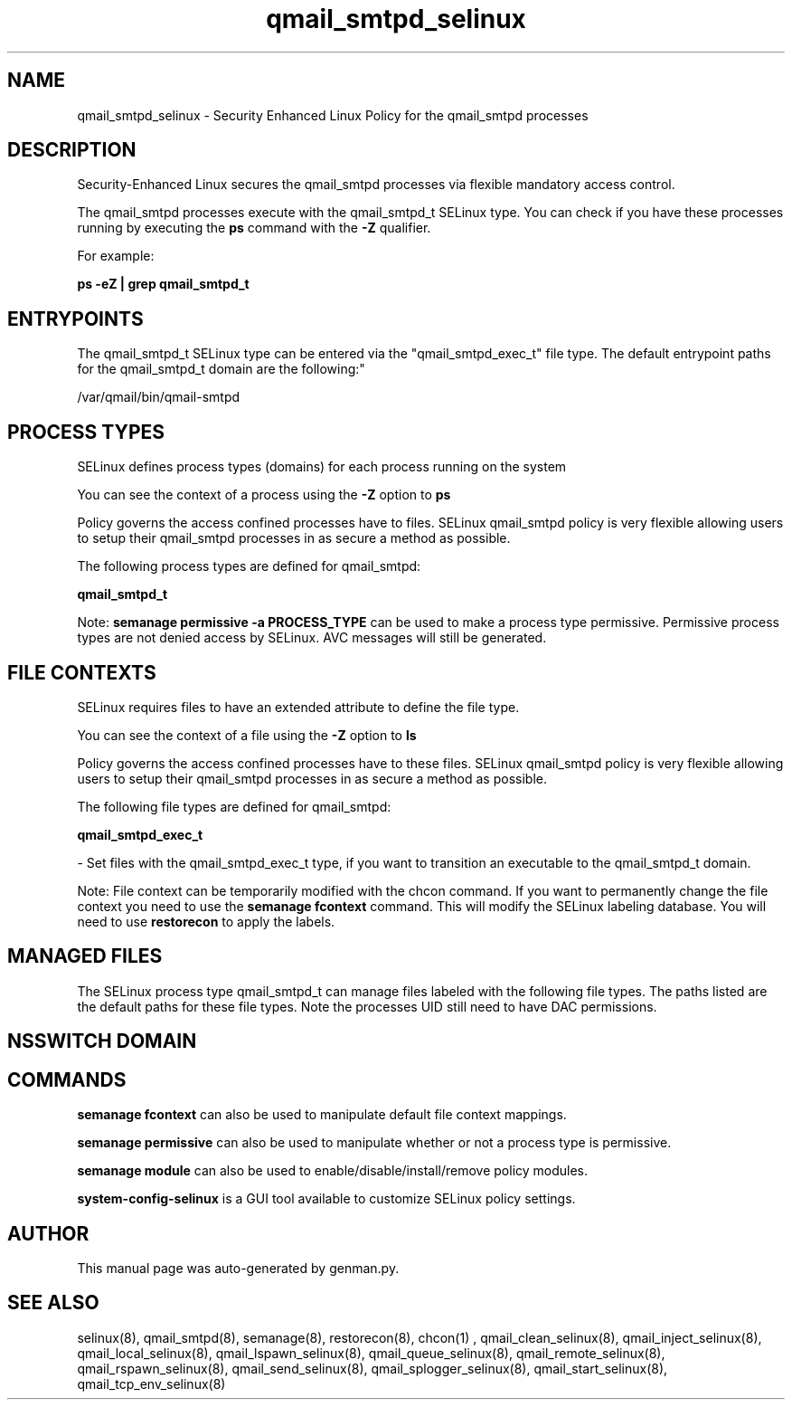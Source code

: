 .TH  "qmail_smtpd_selinux"  "8"  "qmail_smtpd" "dwalsh@redhat.com" "qmail_smtpd SELinux Policy documentation"
.SH "NAME"
qmail_smtpd_selinux \- Security Enhanced Linux Policy for the qmail_smtpd processes
.SH "DESCRIPTION"

Security-Enhanced Linux secures the qmail_smtpd processes via flexible mandatory access control.

The qmail_smtpd processes execute with the qmail_smtpd_t SELinux type. You can check if you have these processes running by executing the \fBps\fP command with the \fB\-Z\fP qualifier. 

For example:

.B ps -eZ | grep qmail_smtpd_t


.SH "ENTRYPOINTS"

The qmail_smtpd_t SELinux type can be entered via the "qmail_smtpd_exec_t" file type.  The default entrypoint paths for the qmail_smtpd_t domain are the following:"

/var/qmail/bin/qmail-smtpd
.SH PROCESS TYPES
SELinux defines process types (domains) for each process running on the system
.PP
You can see the context of a process using the \fB\-Z\fP option to \fBps\bP
.PP
Policy governs the access confined processes have to files. 
SELinux qmail_smtpd policy is very flexible allowing users to setup their qmail_smtpd processes in as secure a method as possible.
.PP 
The following process types are defined for qmail_smtpd:

.EX
.B qmail_smtpd_t 
.EE
.PP
Note: 
.B semanage permissive -a PROCESS_TYPE 
can be used to make a process type permissive. Permissive process types are not denied access by SELinux. AVC messages will still be generated.

.SH FILE CONTEXTS
SELinux requires files to have an extended attribute to define the file type. 
.PP
You can see the context of a file using the \fB\-Z\fP option to \fBls\bP
.PP
Policy governs the access confined processes have to these files. 
SELinux qmail_smtpd policy is very flexible allowing users to setup their qmail_smtpd processes in as secure a method as possible.
.PP 
The following file types are defined for qmail_smtpd:


.EX
.PP
.B qmail_smtpd_exec_t 
.EE

- Set files with the qmail_smtpd_exec_t type, if you want to transition an executable to the qmail_smtpd_t domain.


.PP
Note: File context can be temporarily modified with the chcon command.  If you want to permanently change the file context you need to use the 
.B semanage fcontext 
command.  This will modify the SELinux labeling database.  You will need to use
.B restorecon
to apply the labels.

.SH "MANAGED FILES"

The SELinux process type qmail_smtpd_t can manage files labeled with the following file types.  The paths listed are the default paths for these file types.  Note the processes UID still need to have DAC permissions.

.SH NSSWITCH DOMAIN

.SH "COMMANDS"
.B semanage fcontext
can also be used to manipulate default file context mappings.
.PP
.B semanage permissive
can also be used to manipulate whether or not a process type is permissive.
.PP
.B semanage module
can also be used to enable/disable/install/remove policy modules.

.PP
.B system-config-selinux 
is a GUI tool available to customize SELinux policy settings.

.SH AUTHOR	
This manual page was auto-generated by genman.py.

.SH "SEE ALSO"
selinux(8), qmail_smtpd(8), semanage(8), restorecon(8), chcon(1)
, qmail_clean_selinux(8), qmail_inject_selinux(8), qmail_local_selinux(8), qmail_lspawn_selinux(8), qmail_queue_selinux(8), qmail_remote_selinux(8), qmail_rspawn_selinux(8), qmail_send_selinux(8), qmail_splogger_selinux(8), qmail_start_selinux(8), qmail_tcp_env_selinux(8)